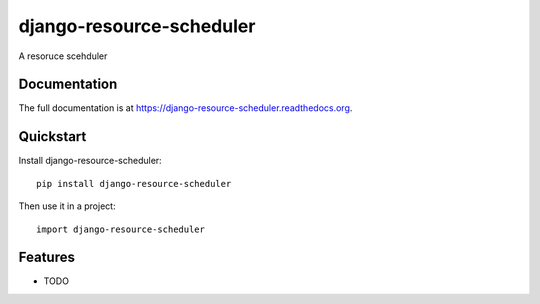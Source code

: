 =============================
django-resource-scheduler
=============================

.. image:: https://badge.fury.io/py/django-resource-scheduler.png
    :target: https://badge.fury.io/py/django-resource-scheduler

.. image:: https://travis-ci.org/weijia/django-resource-scheduler.png?branch=master
    :target: https://travis-ci.org/weijia/django-resource-scheduler

.. image:: https://coveralls.io/repos/weijia/django-resource-scheduler/badge.png?branch=master
    :target: https://coveralls.io/r/weijia/django-resource-scheduler?branch=master

A resoruce scehduler

Documentation
-------------

The full documentation is at https://django-resource-scheduler.readthedocs.org.

Quickstart
----------

Install django-resource-scheduler::

    pip install django-resource-scheduler

Then use it in a project::

    import django-resource-scheduler

Features
--------

* TODO
